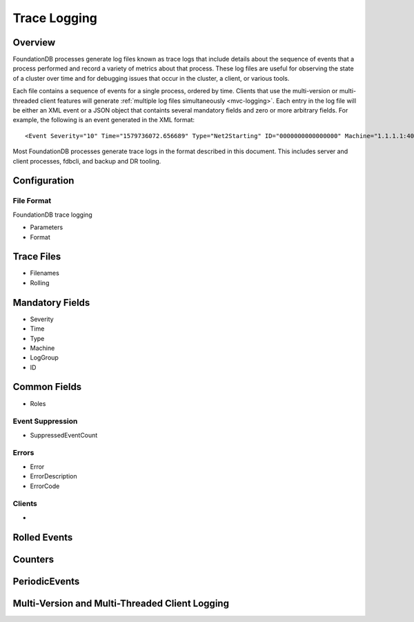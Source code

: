 #############
Trace Logging
#############

Overview
========

FoundationDB processes generate log files known as trace logs that include details about the sequence of events that a process performed and record a variety of metrics about that process. These log files are useful for observing the state of a cluster over time and for debugging issues that occur in the cluster, a client, or various tools.

Each file contains a sequence of events for a single process, ordered by time. Clients that use the multi-version or multi-threaded client features will generate :ref:`multiple log files simultaneously <mvc-logging>`. Each entry in the log file will be either an XML event or a JSON object that containts several mandatory fields and zero or more arbitrary fields. For example, the following is an event generated in the XML format::

<Event Severity="10" Time="1579736072.656689" Type="Net2Starting" ID="0000000000000000" Machine="1.1.1.1:4000" LogGroup="default"/>

Most FoundationDB processes generate trace logs in the format described in this document. This includes server and client processes, fdbcli, and backup and DR tooling.

Configuration
=============

File Format
-----------

FoundationDB trace logging

* Parameters
* Format

Trace Files
===========

* Filenames
* Rolling

Mandatory Fields
================

* Severity
* Time
* Type
* Machine
* LogGroup
* ID

Common Fields
=============

* Roles

Event Suppression
-----------------

* SuppressedEventCount

Errors
------

* Error
* ErrorDescription
* ErrorCode

Clients
-------

*

Rolled Events
=============

Counters
========

PeriodicEvents
==============

.. mvc-logging::

Multi-Version and Multi-Threaded Client Logging
===============================================
